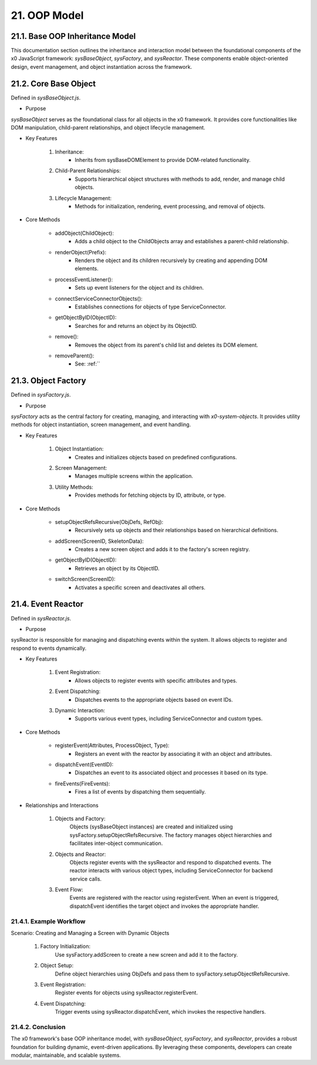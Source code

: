 .. dev-oop-model

.. _devoopmodel:

21. OOP Model
=============

21.1. Base OOP Inheritance Model
--------------------------------

This documentation section outlines the inheritance and interaction model between
the foundational components of the x0 JavaScript framework: `sysBaseObject`, `sysFactory`,
and `sysReactor`. These components enable object-oriented design, event management,
and object instantiation across the framework.

21.2. Core Base Object
----------------------

Defined in `sysBaseObject.js`.

- Purpose

`sysBaseObject` serves as the foundational class for all objects in the x0 framework.
It provides core functionalities like DOM manipulation, child-parent relationships,
and object lifecycle management.

- Key Features

    1. Inheritance:
        * Inherits from sysBaseDOMElement to provide DOM-related functionality.
    2. Child-Parent Relationships:
        * Supports hierarchical object structures with methods to add, render, and manage child objects.
    3. Lifecycle Management:
        * Methods for initialization, rendering, event processing, and removal of objects.

- Core Methods

    - addObject(ChildObject):
        * Adds a child object to the ChildObjects array and establishes a parent-child relationship.
    - renderObject(Prefix):
        * Renders the object and its children recursively by creating and appending DOM elements.
    - processEventListener():
        * Sets up event listeners for the object and its children.
    - connectServiceConnectorObjects():
        * Establishes connections for objects of type ServiceConnector.
    - getObjectByID(ObjectID):
        * Searches for and returns an object by its ObjectID.
    - remove():
        * Removes the object from its parent's child list and deletes its DOM element.
    - removeParent():
        * See: :ref:``

21.3. Object Factory
--------------------

Defined in `sysFactory.js`.

- Purpose

`sysFactory` acts as the central factory for creating, managing, and interacting
with *x0-system-objects*. It provides utility methods for object instantiation,
screen management, and event handling.

- Key Features

    1. Object Instantiation:
        * Creates and initializes objects based on predefined configurations.
    2. Screen Management:
        * Manages multiple screens within the application.
    3. Utility Methods:
        * Provides methods for fetching objects by ID, attribute, or type.

- Core Methods

    - setupObjectRefsRecursive(ObjDefs, RefObj):
        * Recursively sets up objects and their relationships based on hierarchical definitions.
    - addScreen(ScreenID, SkeletonData):
        * Creates a new screen object and adds it to the factory's screen registry.
    - getObjectByID(ObjectID):
        * Retrieves an object by its ObjectID.
    - switchScreen(ScreenID):
        * Activates a specific screen and deactivates all others.

21.4. Event Reactor
-------------------

Defined in `sysReactor.js`.

- Purpose

sysReactor is responsible for managing and dispatching events within the system.
It allows objects to register and respond to events dynamically.

- Key Features

    1. Event Registration:
        * Allows objects to register events with specific attributes and types.
    2. Event Dispatching:
        * Dispatches events to the appropriate objects based on event IDs.
    3. Dynamic Interaction:
        * Supports various event types, including ServiceConnector and custom types.

- Core Methods

    - registerEvent(Attributes, ProcessObject, Type):
        * Registers an event with the reactor by associating it with an object and attributes.
    - dispatchEvent(EventID):
        * Dispatches an event to its associated object and processes it based on its type.
    - fireEvents(FireEvents):
        * Fires a list of events by dispatching them sequentially.

- Relationships and Interactions

    1. Objects and Factory:
        Objects (sysBaseObject instances) are created and initialized using sysFactory.setupObjectRefsRecursive.
        The factory manages object hierarchies and facilitates inter-object communication.

    2. Objects and Reactor:
        Objects register events with the sysReactor and respond to dispatched events.
        The reactor interacts with various object types, including ServiceConnector for backend service calls.

    3. Event Flow:
        Events are registered with the reactor using registerEvent.
        When an event is triggered, dispatchEvent identifies the target object and invokes the appropriate handler.

21.4.1. Example Workflow
************************

Scenario: Creating and Managing a Screen with Dynamic Objects

    1. Factory Initialization:
        Use sysFactory.addScreen to create a new screen and add it to the factory.

    2. Object Setup:
        Define object hierarchies using ObjDefs and pass them to sysFactory.setupObjectRefsRecursive.

    3. Event Registration:
        Register events for objects using sysReactor.registerEvent.

    4. Event Dispatching:
        Trigger events using sysReactor.dispatchEvent, which invokes the respective handlers.

21.4.2. Conclusion
******************

The x0 framework's base OOP inheritance model, with `sysBaseObject`, `sysFactory`,
and `sysReactor`, provides a robust foundation for building dynamic, event-driven
applications. By leveraging these components, developers can create modular,
maintainable, and scalable systems.
